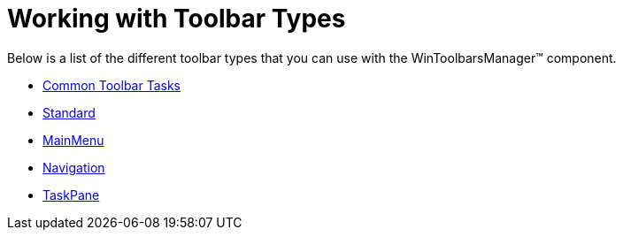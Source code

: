 ﻿////

|metadata|
{
    "name": "wintoolbarsmanager-working-with-toolbar-types",
    "controlName": ["WinToolbarsManager"],
    "tags": [],
    "guid": "{593F5530-C75C-4E5F-840D-618586D86CBA}",  
    "buildFlags": [],
    "createdOn": "0001-01-01T00:00:00Z"
}
|metadata|
////

= Working with Toolbar Types

Below is a list of the different toolbar types that you can use with the WinToolbarsManager™ component.

* link:wintoolbarsmanager-common-toolbar-tasks.html[Common Toolbar Tasks]
* link:wintoolbarsmanager-standard.html[Standard]
* link:wintoolbarsmanager-mainmenu.html[MainMenu]
* link:wintoolbarsmanager-navigation.html[Navigation]
* link:wintoolbarsmanager-taskpane-toolbar.html[TaskPane]